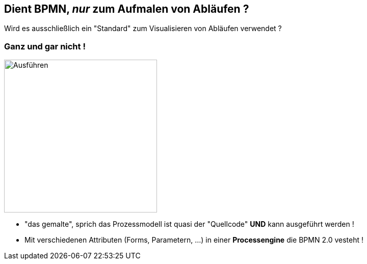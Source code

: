:linkattrs:


== Dient BPMN, _nur_ zum Aufmalen von Abläufen ?

Wird es ausschließlich ein "Standard" zum Visualisieren von Abläufen verwendet ?

=== Ganz und gar nicht !

image:PE_PModell_ausfuehren.png[Ausführen,300,300,float=left, align=center]

* "das gemalte", sprich das Prozessmodell ist quasi der "Quellcode" *UND* kann ausgeführt werden !

* Mit verschiedenen Attributen (Forms, Parametern, ...) in  einer *Processengine* die BPMN 2.0 vesteht !